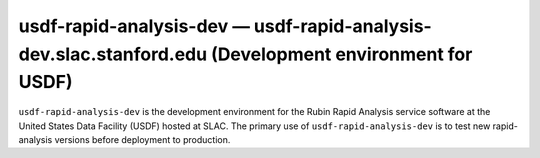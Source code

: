 .. px-env:: usdf-rapid-analysis-dev

######################################################################################################
usdf-rapid-analysis-dev — usdf-rapid-analysis-dev.slac.stanford.edu (Development environment for USDF)
######################################################################################################

``usdf-rapid-analysis-dev`` is the development environment for the Rubin Rapid Analysis service software at the United States Data Facility (USDF) hosted at SLAC.
The primary use of ``usdf-rapid-analysis-dev`` is to test new rapid-analysis versions before deployment to production.

.. jinja:: usdf-rapid-analysis-dev
   :file: environments/_summary.rst.jinja
